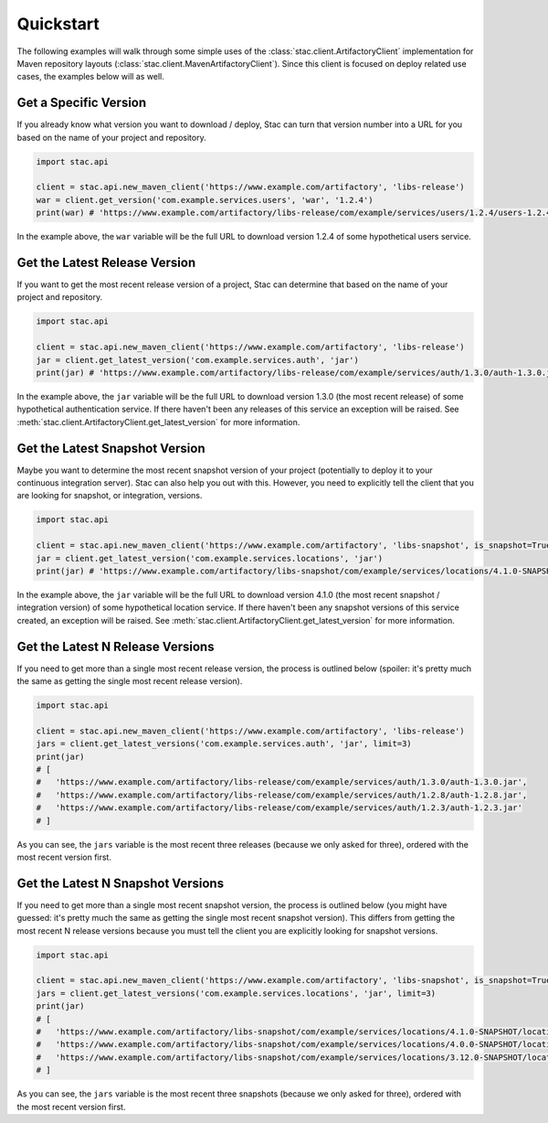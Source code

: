 Quickstart
==========

The following examples will walk through some simple uses of the :class:`stac.client.ArtifactoryClient`
implementation for Maven repository layouts (:class:`stac.client.MavenArtifactoryClient`). Since this
client is focused on deploy related use cases, the examples below will as well.

Get a Specific Version
----------------------

If you already know what version you want to download / deploy, Stac can turn that version number
into a URL for you based on the name of your project and repository.

.. code-block:: python

    import stac.api

    client = stac.api.new_maven_client('https://www.example.com/artifactory', 'libs-release')
    war = client.get_version('com.example.services.users', 'war', '1.2.4')
    print(war) # 'https://www.example.com/artifactory/libs-release/com/example/services/users/1.2.4/users-1.2.4.war'

In the example above, the ``war`` variable will be the full URL to download version 1.2.4 of some
hypothetical users service.

Get the Latest Release Version
------------------------------

If you want to get the most recent release version of a project, Stac can determine that based on the
name of your project and repository.

.. code-block:: python

    import stac.api

    client = stac.api.new_maven_client('https://www.example.com/artifactory', 'libs-release')
    jar = client.get_latest_version('com.example.services.auth', 'jar')
    print(jar) # 'https://www.example.com/artifactory/libs-release/com/example/services/auth/1.3.0/auth-1.3.0.jar'

In the example above, the ``jar`` variable will be the full URL to download version 1.3.0 (the most
recent release) of some hypothetical authentication service. If there haven't been any releases of this
service an exception will be raised. See :meth:`stac.client.ArtifactoryClient.get_latest_version` for
more information.

Get the Latest Snapshot Version
-------------------------------

Maybe you want to determine the most recent snapshot version of your project (potentially to deploy it to your
continuous integration server). Stac can also help you out with this. However, you need to explicitly tell
the client that you are looking for snapshot, or integration, versions.

.. code-block:: python

    import stac.api

    client = stac.api.new_maven_client('https://www.example.com/artifactory', 'libs-snapshot', is_snapshot=True)
    jar = client.get_latest_version('com.example.services.locations', 'jar')
    print(jar) # 'https://www.example.com/artifactory/libs-snapshot/com/example/services/locations/4.1.0-SNAPSHOT/locations-4.1.0-SNAPSHOT.jar'

In the example above, the ``jar`` variable will be the full URL to download version 4.1.0 (the most recent
snapshot / integration version) of some hypothetical location service. If there haven't been any snapshot
versions of this service created, an exception will be raised. See :meth:`stac.client.ArtifactoryClient.get_latest_version`
for more information.

Get the Latest N Release Versions
---------------------------------

If you need to get more than a single most recent release version, the process is outlined below (spoiler:
it's pretty much the same as getting the single most recent release version).

.. code-block:: python

    import stac.api

    client = stac.api.new_maven_client('https://www.example.com/artifactory', 'libs-release')
    jars = client.get_latest_versions('com.example.services.auth', 'jar', limit=3)
    print(jar)
    # [
    #   'https://www.example.com/artifactory/libs-release/com/example/services/auth/1.3.0/auth-1.3.0.jar',
    #   'https://www.example.com/artifactory/libs-release/com/example/services/auth/1.2.8/auth-1.2.8.jar',
    #   'https://www.example.com/artifactory/libs-release/com/example/services/auth/1.2.3/auth-1.2.3.jar'
    # ]

As you can see, the ``jars`` variable is the most recent three releases (because we only asked for three), ordered
with the most recent version first.

Get the Latest N Snapshot Versions
----------------------------------

If you need to get more than a single most recent snapshot version, the process is outlined below (you might
have guessed: it's pretty much the same as getting the single most recent snapshot version). This differs
from getting the most recent N release versions because you must tell the client you are explicitly looking
for snapshot versions.

.. code-block:: python

    import stac.api

    client = stac.api.new_maven_client('https://www.example.com/artifactory', 'libs-snapshot', is_snapshot=True)
    jars = client.get_latest_versions('com.example.services.locations', 'jar', limit=3)
    print(jar)
    # [
    #   'https://www.example.com/artifactory/libs-snapshot/com/example/services/locations/4.1.0-SNAPSHOT/locations-4.1.0-SNAPSHOT.jar',
    #   'https://www.example.com/artifactory/libs-snapshot/com/example/services/locations/4.0.0-SNAPSHOT/locations-4.0.0-SNAPSHOT.jar',
    #   'https://www.example.com/artifactory/libs-snapshot/com/example/services/locations/3.12.0-SNAPSHOT/locations-3.12.0-SNAPSHOT.jar'
    # ]

As you can see, the ``jars`` variable is the most recent three snapshots (because we only asked for three), ordered
with the most recent version first.
